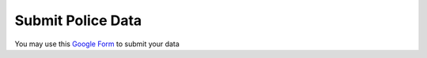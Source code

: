 Submit Police Data
==================

You may use this `Google Form <https://docs.google.com/forms/d/1_-mhRQvUQVOweKn9rxM0WtU251NFvCXaf1qxxy_0Dzs/edit?usp=sharing>`_ to submit your data